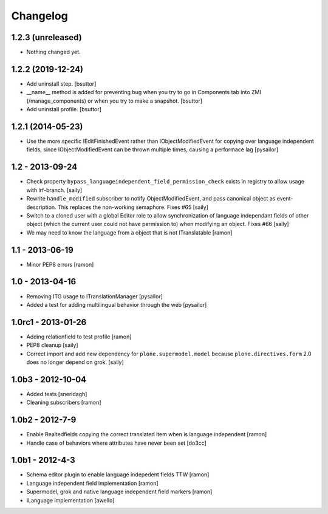Changelog
=========

1.2.3 (unreleased)
------------------

- Nothing changed yet.


1.2.2 (2019-12-24)
------------------

- Add uninstall step.
  [bsuttor]

- __name__ method is added for preventing bug when you try to go in Components
  tab into ZMI (/manage_components) or when you try to make a snapshot.
  [bsuttor]

- Add uninstall profile.
  [bsuttor]


1.2.1 (2014-05-23)
------------------

- Use the more specific IEditFinishedEvent rather than IObjectModifiedEvent
  for copying over language independent fields, since IObjectModifiedEvent
  can be thrown multiple times, causing a performace lag [pysailor]

1.2 - 2013-09-24
----------------

- Check property ``bypass_languageindependent_field_permission_check`` exists
  in registry to allow usage with lrf-branch.  [saily]

- Rewrite ``handle_modified`` subscriber to notify ObjectModifiedEvent,
  and pass canonical object as event-description. This replaces the non-working
  semaphore.  Fixes #65
  [saily]

- Switch to a cloned user with a global Editor role to allow synchronization
  of language independant fields of other object (which the current user could
  not have permission to) when modifying an object.  Fixes #66
  [saily]

- We may need to know the language from a object that is not ITranslatable
  [ramon]

1.1 - 2013-06-19
----------------

- Minor PEP8 errors
  [ramon]

1.0 - 2013-04-16
----------------

- Removing ITG usage to ITranslationManager
  [pysailor]
- Added a test for adding multilingual behavior through the web
  [pysailor]


1.0rc1 - 2013-01-26
-------------------

- Adding relationfield to test profile
  [ramon]

- PEP8 cleanup
  [saily]

- Correct import and add new dependency for ``plone.supermodel.model``
  because ``plone.directives.form`` 2.0 does no longer depend on grok.
  [saily]


1.0b3 - 2012-10-04
------------------

- Added tests [sneridagh]
- Cleaning subscribers [ramon]


1.0b2 - 2012-7-9
----------------

- Enable Realtedfields copying the correct translated item when is language independent [ramon]
- Handle case of behaviors where attributes have never been set [do3cc]


1.0b1 - 2012-4-3
----------------

- Schema editor plugin to enable language indepedent fields TTW [ramon]
- Language independent field implementation [ramon]
- Supermodel, grok and native language independent field markers [ramon]
- ILanguage implementation [awello]

